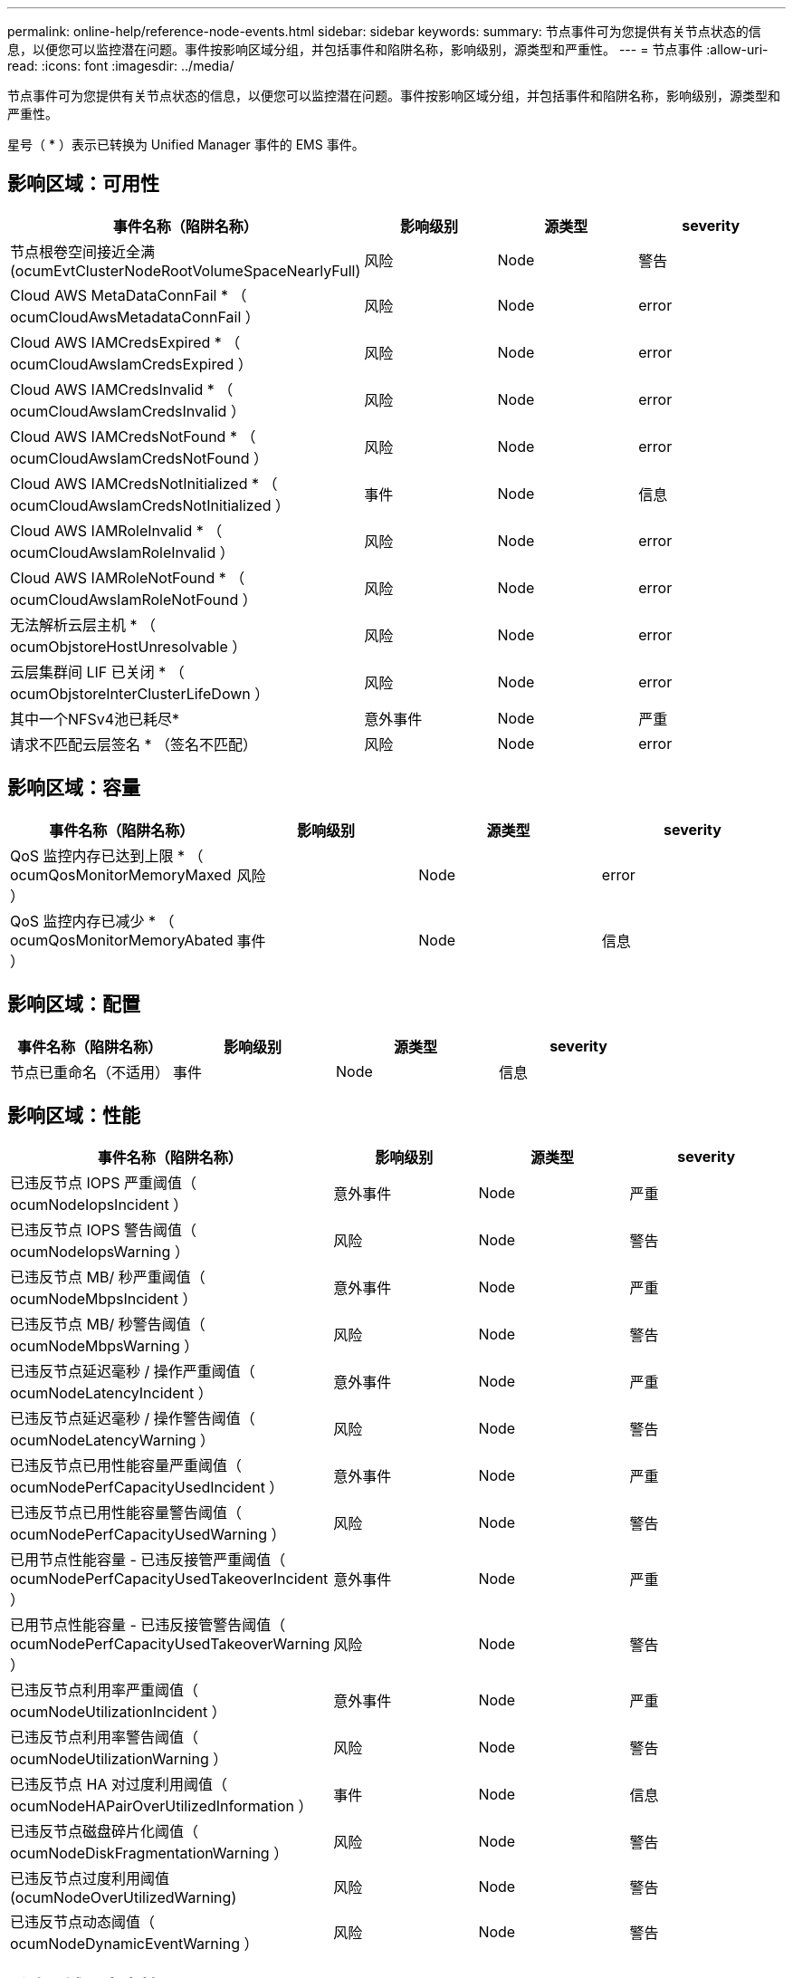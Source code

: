 ---
permalink: online-help/reference-node-events.html 
sidebar: sidebar 
keywords:  
summary: 节点事件可为您提供有关节点状态的信息，以便您可以监控潜在问题。事件按影响区域分组，并包括事件和陷阱名称，影响级别，源类型和严重性。 
---
= 节点事件
:allow-uri-read: 
:icons: font
:imagesdir: ../media/


[role="lead"]
节点事件可为您提供有关节点状态的信息，以便您可以监控潜在问题。事件按影响区域分组，并包括事件和陷阱名称，影响级别，源类型和严重性。

星号（ * ）表示已转换为 Unified Manager 事件的 EMS 事件。



== 影响区域：可用性

[cols="1a,1a,1a,1a"]
|===
| 事件名称（陷阱名称） | 影响级别 | 源类型 | severity 


 a| 
节点根卷空间接近全满(ocumEvtClusterNodeRootVolumeSpaceNearlyFull)
 a| 
风险
 a| 
Node
 a| 
警告



 a| 
Cloud AWS MetaDataConnFail * （ ocumCloudAwsMetadataConnFail ）
 a| 
风险
 a| 
Node
 a| 
error



 a| 
Cloud AWS IAMCredsExpired * （ ocumCloudAwsIamCredsExpired ）
 a| 
风险
 a| 
Node
 a| 
error



 a| 
Cloud AWS IAMCredsInvalid * （ ocumCloudAwsIamCredsInvalid ）
 a| 
风险
 a| 
Node
 a| 
error



 a| 
Cloud AWS IAMCredsNotFound * （ ocumCloudAwsIamCredsNotFound ）
 a| 
风险
 a| 
Node
 a| 
error



 a| 
Cloud AWS IAMCredsNotInitialized * （ ocumCloudAwsIamCredsNotInitialized ）
 a| 
事件
 a| 
Node
 a| 
信息



 a| 
Cloud AWS IAMRoleInvalid * （ ocumCloudAwsIamRoleInvalid ）
 a| 
风险
 a| 
Node
 a| 
error



 a| 
Cloud AWS IAMRoleNotFound * （ ocumCloudAwsIamRoleNotFound ）
 a| 
风险
 a| 
Node
 a| 
error



 a| 
无法解析云层主机 * （ ocumObjstoreHostUnresolvable ）
 a| 
风险
 a| 
Node
 a| 
error



 a| 
云层集群间 LIF 已关闭 * （ ocumObjstoreInterClusterLifeDown ）
 a| 
风险
 a| 
Node
 a| 
error



 a| 
其中一个NFSv4池已耗尽*
 a| 
意外事件
 a| 
Node
 a| 
严重



 a| 
请求不匹配云层签名 * （签名不匹配）
 a| 
风险
 a| 
Node
 a| 
error

|===


== 影响区域：容量

[cols="1a,1a,1a,1a"]
|===
| 事件名称（陷阱名称） | 影响级别 | 源类型 | severity 


 a| 
QoS 监控内存已达到上限 * （ ocumQosMonitorMemoryMaxed ）
 a| 
风险
 a| 
Node
 a| 
error



 a| 
QoS 监控内存已减少 * （ ocumQosMonitorMemoryAbated ）
 a| 
事件
 a| 
Node
 a| 
信息

|===


== 影响区域：配置

[cols="1a,1a,1a,1a"]
|===
| 事件名称（陷阱名称） | 影响级别 | 源类型 | severity 


 a| 
节点已重命名（不适用）
 a| 
事件
 a| 
Node
 a| 
信息

|===


== 影响区域：性能

[cols="1a,1a,1a,1a"]
|===
| 事件名称（陷阱名称） | 影响级别 | 源类型 | severity 


 a| 
已违反节点 IOPS 严重阈值（ ocumNodeIopsIncident ）
 a| 
意外事件
 a| 
Node
 a| 
严重



 a| 
已违反节点 IOPS 警告阈值（ ocumNodeIopsWarning ）
 a| 
风险
 a| 
Node
 a| 
警告



 a| 
已违反节点 MB/ 秒严重阈值（ ocumNodeMbpsIncident ）
 a| 
意外事件
 a| 
Node
 a| 
严重



 a| 
已违反节点 MB/ 秒警告阈值（ ocumNodeMbpsWarning ）
 a| 
风险
 a| 
Node
 a| 
警告



 a| 
已违反节点延迟毫秒 / 操作严重阈值（ ocumNodeLatencyIncident ）
 a| 
意外事件
 a| 
Node
 a| 
严重



 a| 
已违反节点延迟毫秒 / 操作警告阈值（ ocumNodeLatencyWarning ）
 a| 
风险
 a| 
Node
 a| 
警告



 a| 
已违反节点已用性能容量严重阈值（ ocumNodePerfCapacityUsedIncident ）
 a| 
意外事件
 a| 
Node
 a| 
严重



 a| 
已违反节点已用性能容量警告阈值（ ocumNodePerfCapacityUsedWarning ）
 a| 
风险
 a| 
Node
 a| 
警告



 a| 
已用节点性能容量 - 已违反接管严重阈值（ ocumNodePerfCapacityUsedTakeoverIncident ）
 a| 
意外事件
 a| 
Node
 a| 
严重



 a| 
已用节点性能容量 - 已违反接管警告阈值（ ocumNodePerfCapacityUsedTakeoverWarning ）
 a| 
风险
 a| 
Node
 a| 
警告



 a| 
已违反节点利用率严重阈值（ ocumNodeUtilizationIncident ）
 a| 
意外事件
 a| 
Node
 a| 
严重



 a| 
已违反节点利用率警告阈值（ ocumNodeUtilizationWarning ）
 a| 
风险
 a| 
Node
 a| 
警告



 a| 
已违反节点 HA 对过度利用阈值（ ocumNodeHAPairOverUtilizedInformation ）
 a| 
事件
 a| 
Node
 a| 
信息



 a| 
已违反节点磁盘碎片化阈值（ ocumNodeDiskFragmentationWarning ）
 a| 
风险
 a| 
Node
 a| 
警告



 a| 
已违反节点过度利用阈值(ocumNodeOverUtilizedWarning)
 a| 
风险
 a| 
Node
 a| 
警告



 a| 
已违反节点动态阈值（ ocumNodeDynamicEventWarning ）
 a| 
风险
 a| 
Node
 a| 
警告

|===


== 影响区域：安全性

[cols="1a,1a,1a,1a"]
|===
| 事件名称（陷阱名称） | 影响级别 | 源类型 | severity 


 a| 
建议 ID ： ntap-<_advisory ID__> （ ocumx ）
 a| 
风险
 a| 
Node
 a| 
严重

|===
